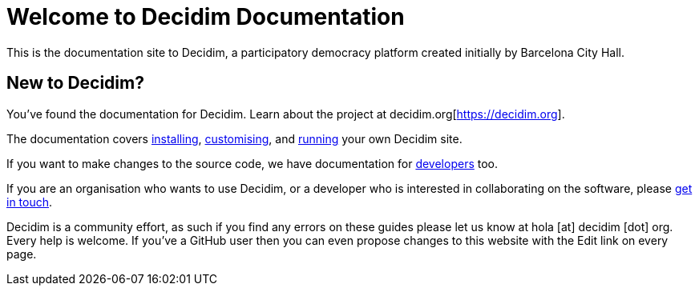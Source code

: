 = Welcome to Decidim Documentation

This is the documentation site to Decidim, a participatory democracy platform created initially by Barcelona City Hall.

== New to Decidim?

You’ve found the documentation for Decidim. Learn about the project at decidim.org[https://decidim.org].

// * Read the xref:en:ROOT:getting-started.adoc[Getting Started guide]

The documentation covers xref:en:installing:index.adoc[installing], xref:en:customising:index.adoc[customising], and xref:en:running:index.adoc[running] your own Decidim site.

If you want to make changes to the source code, we have documentation for xref:en:developing:guide.adoc[developers] too.

If you are an organisation who wants to use Decidim, or a developer who is interested in collaborating on the software, please https://decidim.org/contact[get in touch].

Decidim is a community effort, as such if you find any errors on these guides please let us know at hola [at] decidim [dot] org. Every help is welcome. If you've a GitHub user then you can even propose changes to this website with the Edit link on every page.

